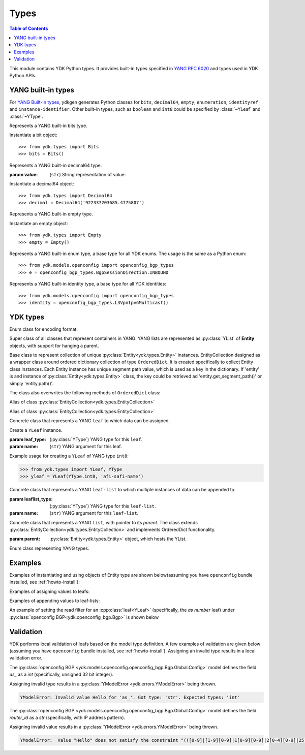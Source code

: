 Types
=====

.. module:: ydk.types
    :synopsis: YDK Datatypes

.. contents:: Table of Contents

This module contains YDK Python types. It provides built-in types specified in
`YANG RFC 6020 <https://tools.ietf.org/html/rfc6020>`_ and types used in YDK Python APIs.


.. _types-yang:

YANG built-in types
-------------------

For `YANG Built-In types <https://tools.ietf.org/html/rfc6020#section-4.2.4>`_,
ydkgen generates Python classes for ``bits``, ``decimal64``, ``empty``,
``enumeration``, ``identityref`` and ``instance-identifier``. Other built-in
types, such as ``boolean`` and ``int8`` could be specified by :class:`~YLeaf`
and :class:`~YType`.

.. class:: Bits

    Represents a YANG built-in bits type.

    Instantiate a bit object::

        >>> from ydk.types import Bits
        >>> bits = Bits()

    .. method:: __setitem__(self, name, value):

        Called to implement assignment to ``self[name]``. Assign boolean value for ``name``::

            >>> bits['disable-nagle'] = False

    .. method:: __getitem__(self, name):

        Called to implement evaluation of ``self[name]``. Return boolean value for ``name``::

            >>> bits['disable-nagle']
            False

    .. method:: get_bitmap(self):

        Return a dictionary wrapper for an internal C++ ``std::map<std::string, bool>`` bitmap::

            >>> bits.get_bitmap()
            {'disable-nagle': False}

.. class:: Decimal64(value)

    Represents a YANG built-in decimal64 type.

    :param value: (``str``) String representation of value:

    Instantiate a decimal64 object::

        >>> from ydk.types import Decimal64
        >>> decimal = Decimal64('922337203685.4775807')

    .. attribute:: value

        A string representation for decimal value.

            >>> decimal.value
            '922337203685.4775807'

.. class:: Empty

    Represents a YANG built-in empty type.

    Instantiate an empty object::

        >>> from ydk.types import Empty
        >>> empty = Empty()

.. class:: Enum

    Represents a YANG built-in enum type, a base type for all YDK enums.
    The usage is the same as a Python enum::

        >>> from ydk.models.openconfig import openconfig_bgp_types
        >>> e = openconfig_bgp_types.BgpSessionDirection.INBOUND

.. class:: Identity

    Represents a YANG built-in identity type, a base type for all YDK identities::

        >>> from ydk.models.openconfig import openconfig_bgp_types
        >>> identity = openconfig_bgp_types.L3VpnIpv6Multicast()


.. _types-ydk:

YDK types
---------

.. class:: EncodingFormat

    Enum class for encoding format.

    .. py:data:: XML

        XML format.

    .. py:data:: JSON

        JSON format.

.. class:: Entity

    Super class of all classes that represent containers in YANG. YANG lists are represented as :py:class:`YList` of **Entity** objects, with support for hanging a parent.

    .. py:attribute:: operation

        Optional attribute of the **Entity** class, which can be set to perform various :py:class:`operations<ydk.filters.YFilter>`, see :ref:`netconf-operations`.

.. class:: EntityCollection

    Base class to represent collection of unique :py:class:`Entity<ydk.types.Entity>` instances. EntityCollection designed as a wrapper class around ordered dictionary collection of type ``OrderedDict``.
    It is created specifically to collect Entity class instances. Each Entity instance has unique segment path value, which is used as a key in the dictionary.
    If 'entity' is and instance of :py:class:`Entity<ydk.types.Entity>` class, the key could be retrieved ad 'entity.get_segment_path()' or simply 'entity.path()'.

    .. py:method:: __init__(*entities):

        Create **EntityCollection** instance:

        :param entities: If not present or ``None``, creates empty collection. Otherwise the instances of :py:class:`Entity<ydk.types.Entity>` class should be listed as parameters.
        :raises: Exception :py:exc:`YInvalidArgumentError<ydk.error.YInvalidArgumentError>`, if type of **entities** is different.

    .. py:method:: append(entities):

        Add entity or multiple entities to collection.

        :param entities: Instance of an :py:class:`Entity<ydk.types.Entity>` or Python ``list`` of :py:class:`Entity<ydk.types.Entity>` instances.
        :raises: Exception :py:exc:`YInvalidArgumentError<ydk.error.YInvalidArgumentError>`, if type of **entities** is different.

        Example usage for creating **EntityCollection**:

        .. code-block:: python

            >>> from ydk.models.ydktest import ydktest_sanity as ysanity
            >>> from ydk.types import EntityCollection
            >>> 
            >>> runner = ysanity.Runner()
            >>> native = ysanity.Native()
            >>> 
            >>> config = EntityCollection()
            >>> config.append(runner)
            >>> config.append(native)
            >>> # or simply
            >>> config = EntityCollection(runner, native)

    .. py:method:: __getitem__(item)

        Get single entity instance from collection.
        
        :param item: If **item** type is ``int``, the operator returns :py:class:`Entity<ydk.types.Entity>` instance by its sequence number in the collection.
        
                     If **item** type is ``str``, the operator returns :py:class:`Entity<ydk.types.Entity>` instance, which has matching key (entity.path()==item).
                     
                     If **item** type is ``Entity``, the operator returns :py:class:`Entity<ydk.types.Entity>` instance, which has matching key (entity.path()==item.path()).
        :return: Instance of :py:class:`Entity<ydk.types.Entity>` or ``None``, if matching instance is not in the collection.
        :raises: Exception :py:exc:`YInvalidArgumentError<ydk.error.YInvalidArgumentError>`, if type of **item** is other than ``int`` or ``str`` or ``Entity``.

        Examples for accessing **EntityCollection** members:

        .. code-block:: python

            >>> from ydk.models.ydktest import ydktest_sanity as ysanity
            >>> from ydk.types import EntityCollection
            >>> 
            >>> config = EntityCollection(ysanity.Runner(), ysanity.Native())
            >>> 
            >>> runner = config[0]
            >>> native = config['ydktest-sanity:native']
            >>> native = config[ysanity.Native()]

    .. py:method:: entities()

        Get collection of all entities as Python ``list`` container. If collection is empty the method returns empty list.

    .. py:method:: keys()

        Get list of keys for the collection entities. If collection is empty, the method returns empty list.

        Examples of accessing the entire **EntityCollection** content:

        .. code-block:: python

            >>> from ydk.models.ydktest import ydktest_sanity as ysanity
            >>> from ydk.types import EntityCollection
            >>> 
            >>> config = EntityCollection(ysanity.Runner(), ysanity.Native())
            >>> 
            >>> print(config.entities())
            ['ydk.models.ydktest.ydktest_sanity.Runner', 'ydk.models.ydktest.ydktest_sanity.Native']
            >>> print(config.keys())
            ['ydktest-sanity:runner', 'ydktest-sanity:native']

    .. py:method:: clear()

        Delete all collection members.

    .. py:method:: pop(item)

        Delete single entity instance from collection.

        :param item: If **item** type is ``int``, finds and deletes collection member by its sequence number.
        
                     If **item** type is ``str``, finds and deletes collection member, which has **Entity.get_segment_path()==item**.
                     
                     If **item** type is ``Entity``, finds and deletes collection member, which has matching key.
        :return: :py:class:`Entity<ydk.types.Entity>` instance of deleted member of collection, or ``None``, if matching instance is not found in collection.
        :raises: Exception :py:exc:`YInvalidArgumentError<ydk.error.YInvalidArgumentError>`, if type of **item** is other than ``int`` or ``str`` or ``Entity``.
        
        Examples of deleting items in the collection:

        .. code-block:: python

            >>> from ydk.models.ydktest import ydktest_sanity as ysanity
            >>> from ydk.types import EntityCollection
            >>> 
            >>> config = EntityCollection(ysanity.Runner(), ysanity.Native())
            >>> 
            >>> native = config.pop('ydktest-sanity:native')
            >>> # or
            >>> del config[ysanity.Runner()]
            
    The class also overwrites the following methods of ``OrderedDict`` class:
    
    .. py:method:: has_key(key)

    .. py:method:: get(item)

    .. py:method:: __eq__(other)
    
    .. py:method:: __ne__(other)
    
    .. py:method:: __len__()
    
    .. py:method:: __delitem__(item)

    .. py:method:: __iter__():

    .. py:method:: __str__():

.. class:: Config

    Alias of class :py:class:`EntityCollection<ydk.types.EntityCollection>`

.. class:: Filter

    Alias of class :py:class:`EntityCollection<ydk.types.EntityCollection>`

.. class:: YLeaf(leaf_type, name)

    Concrete class that represents a YANG ``leaf`` to which data can be assigned.

    Create a ``YLeaf`` instance.

    :param leaf_type: (:py:class:`YType`) YANG type for this ``leaf``.
    :param name: (``str``) YANG argument for this leaf.

    .. py:attribute:: operation

        Optional attribute of the ``Entity`` class which can be set to perform various :py:class:`operations<ydk.filters.YFilter>`, see :ref:`netconf-operations`.

    .. py:method:: set(self, value):

        Set value for current leaf.

        :param value: Value to be set.

    .. py:method:: get(self):

        Get leaf value.

    Example usage for creating a ``YLeaf`` of YANG type ``int8``:

    .. code-block:: python

        >>> from ydk.types import YLeaf, YType
        >>> yleaf = YLeaf(YType.int8, 'afi-safi-name')

.. class:: YLeafList(self, leaflist_type, name)

    Concrete class that represents a YANG ``leaf-list`` to which multiple instances of data can be appended to.

    :param leaflist_type: (:py:class:`YType`) YANG type for this ``leaf-list``.
    :param name: (``str``) YANG argument for this ``leaf-list``.

    .. py:method:: append(self, value):

        Append value to current ``leaf-list``.

.. class:: YList(parent)

    Concrete class that represents a YANG ``list``, with pointer to its `parent`. The class extends :py:class:`EntityCollection<ydk.types.EntityCollection>` and implements OrderedDict functionality.

    :param parent: :py:class:`Entity<ydk.types.Entity>` object, which hosts the YList.

    .. py:method:: append(self, item):

        Append single :py:class:`Entity<ydk.types.Entity>` object to current list.

        :param item: :py:class:`Entity<ydk.types.Entity>` object to be appended.

    .. py:method:: extend(self, items):

        Append multiple instances of :py:class:`Entity<ydk.types.Entity>` class to current list.

        :param items: List of :py:class:`Entity<ydk.types.Entity>` objects to be appended.

    .. py:method:: get(self, key) and __getitem__(self, key), which implements operator `[]`

        Access list elements by their key(s), if it is defined in the Yang model.

        :param key: Key value for single key or key list for multiple keys as defined in the Yang model of the list.
        :return: List element having matching key value - :py:class:`Entity<ydk.types.Entity>` object, or None if element is not found. If multiple elements have matching key, the function returns list of Entity objects.  

    .. py:method:: keys(self):
    
        :return: List of keys for all elements in the list.

.. class:: YType

    Enum class representing YANG types.

    .. py:data:: YType.bits

        bits type.

    .. py:data:: YType.boolean

        boolean type.

    .. py:data:: YType.decimal64

        decimal64 type.

    .. py:data:: YType.empty

        empty type.

    .. py:data:: YType.enumeration

        enumeration type.

    .. py:data:: YType.identityref

        identityref type.

    .. py:data:: YType.int16

        int16 type.

    .. py:data:: YType.int32

        int32 type.

    .. py:data:: YType.int64

        int64 type.

    .. py:data:: YType.int8

        int8 type.

    .. py:data:: YType.str

        string type.

    .. py:data:: YType.uint16

        uint16 type.

    .. py:data:: YType.uint32

        uint32 type.

    .. py:data:: YType.uint64

        uint64 type.

    .. py:data:: YType.uint8

        uint8 type.


Examples
--------

Examples of instantiating and using objects of Entity type are shown below(assuming you have ``openconfig`` bundle installed, see :ref:`howto-install`):

.. code-block:: python
    :linenos:

    from ydk.models.openconfig import openconfig_bgp as oc_bgp
    from ydk.models.openconfig import openconfig_bgp_types as oc_bgp_types
    from ydk.models.openconfig import openconfig_routing_policy as oc_routing_policy
    bgp = oc_bgp.Bgp()
    afi_safi = bgp.Global_.AfiSafis.AfiSafi()
    bgp.global_.afi_safis.afi_safi.append(afi_safi)

Examples of assigning values to leafs:

.. code-block:: python
    :linenos:
    :lineno-start: 7

    bgp.global_.config.as_ = 65172                                          # uint32
    bgp.global_.config.router_id = '1.2.3.4'                                # string
    afi_safi.afi_safi_name = oc_bgp_types.L3VpnIpv4Unicast()                # identityref
    afi_safi.config.enabled = True                                          # bool
    neighbor.config.peer_type = oc_bgp_types.PeerType.INTERNAL              # enum
    neighbor.timers.config.hold_time = Decimal64('90.00')                   # decimal64

    routing_policy = oc_routing_policy.RoutingPolicy()
    policy_definition = routing_policy.policy_definitions.PolicyDefinition()
    statement = policy_definition.statements.Statement()
    statement.actions.accept_route = Empty()                                # empty

    node.bits_type['first-option'] = True                                   # bits, node is a dummy container
    node.bits_type['second-option'] = False

Examples of appending values to leaf-lists:

.. code-block:: python
    :linenos:
    :lineno-start: 21

    config.as_list.append(65172)                                            # uint32, config is a dummy container
    config.router_id.append("1.2.3.4")                                      # ip-address, config is a dummy container
    id = oc_bgp_types.L3VpnIpv4Unicast                                      # identityref
    config.types_list.append(id)                                            # identityref, config is a dummy container
    config.enabled_list.append(false)                                       # bool, config is a dummy container
    config.peer_types.append(PeerTypeEnum::INTERNAL)                        # enum, config is a dummy container
    deci = Decimal64("1.2")
    node.decimal_values.append(deci)                                        # decimal64, node is a dummy container

    bits_value = Bits()                                                     # bits
    bits_value["first-position"] = True                                     # bits
    bits_value["first-position"] = False                                    # bits
    node.bits_values.append(bits_value)                                     # bits, node is a dummy container

.. _read-filter:

An example of setting the read filter for an :cpp:class:`leaf<YLeaf>` (specifically, the `as number` leaf) under :py:class:`openconfig BGP<ydk.openconfig_bgp.Bgp>` is shown below

.. code-block:: python
  :linenos:
  :lineno-start: 1

  from ydk.filters import YFilter

  # Instantiate a bgp object representing the bgp container from the openconfig-bgp YANG model
  bgp = ydk.models.openconfig_bgp.Bgp()

  # Indicate that the `as number` is desried to be read
  bgp.config.as_.operation = YFilter.read

  # Instantiate the CRUD service and Netconf provider to connect to a device with address 10.0.0.1
  CrudService crud_service{};
  NetconfServiceProvider provider{"10.0.0.1", "test", "test", 830};

  # Invoke the CRUD Read method
  crud_service.read(provider, bgp);


Validation
----------

YDK performs local validation of leafs based on the model type definition. A few examples of validation are given below (assuming you have ``openconfig`` bundle installed, see :ref:`howto-install`).  Assigning an invalid type results in a local validation error.

The :py:class:`openconfig BGP <ydk.models.openconfig.openconfig_bgp.Bgp.Global.Config>` model defines the field `as_` as a `int` (specifically, unsigned 32 bit integer).

.. code-block:: python
    :linenos:

    # Instantiate a bgp object representing the bgp container from the openconfig-bgp YANG model
    bgp = ydk.models.openconfig_bgp.Bgp()
    bgp.global_.config.as_ = "Hello" #invalid type

Assigning invalid type results in a :py:class:`YModelError <ydk.errors.YModelError>` being thrown.

.. code-block:: bash

    YModelError: Invalid value Hello for 'as_'. Got type: 'str'. Expected types: 'int'


The :py:class:`openconfig BGP <ydk.models.openconfig.openconfig_bgp.Bgp.Global.Config>` model defines the field `router_id` as a `str` (specifically, with IP address pattern).

.. code-block:: python
    :linenos:

    # Instantiate a bgp object representing the bgp container from the openconfig-bgp YANG model
    bgp = ydk.models.openconfig_bgp.Bgp()
    bgp.global_.config.router_id = "Hello" #invalid value

Assigning invalid value results in a :py:class:`YModelError <ydk.errors.YModelError>` being thrown.

.. code-block:: bash

    YModelError:  Value "Hello" does not satisfy the constraint "(([0-9]|[1-9][0-9]|1[0-9][0-9]|2[0-4][0-9]|25[0-5])\.){3}([0-9]|[1-9][0-9]|1[0-9][0-9]|2[0-4][0-9]|25[0-5])" (range, length, or pattern). Path: /openconfig-bgp:bgp/global/config/router-id.
